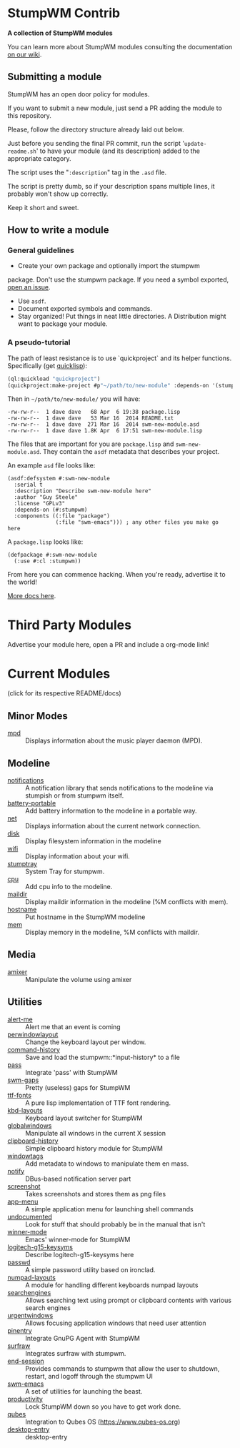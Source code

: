 * StumpWM Contrib
  *A collection of StumpWM modules*

  You can  learn more about StumpWM modules consulting the documentation [[https://github.com/stumpwm/stumpwm/wiki/Modules][on our wiki]].
** Submitting a module
   StumpWM has an open door policy for modules.

   If you want to submit a new module, just send a PR adding the module to this repository.

   Please, follow the directory structure already laid out below.

   Just before you sending the final PR commit, run the script '=update-readme.sh=' to have your
   module (and its description) added to the appropriate category.

   The script uses the "=:description=" tag in the =.asd= file.

   The script is pretty dumb, so if your description spans multiple lines, it
   probably won't show up correctly.

   Keep it short and sweet.
** How to write a module
*** General guidelines
    - Create your own package and optionally import the stumpwm
  package. Don't use the stumpwm package. If you need a symbol
  exported, [[https://github.com/stumpwm/stumpwm/issues][open an issue]].
    - Use =asdf=.
    - Document exported symbols and commands.
    - Stay organized!  Put things in neat little directories. A Distribution might want to package your module.
*** A pseudo-tutorial
    The path of least resistance is to use `quickproject` and its helper functions.  Specifically (get [[http://www.quicklisp.org/beta/][quicklisp]]):
#+BEGIN_SRC lisp
  (ql:quickload "quickproject")
  (quickproject:make-project #p"~/path/to/new-module" :depends-on '(stumpwm) :name "swm-new-module")
#+END_SRC
Then in =~/path/to/new-module/= you will have:
#+BEGIN_EXAMPLE
  -rw-rw-r--  1 dave dave   68 Apr  6 19:38 package.lisp
  -rw-rw-r--  1 dave dave   53 Mar 16  2014 README.txt
  -rw-rw-r--  1 dave dave  271 Mar 16  2014 swm-new-module.asd
  -rw-rw-r--  1 dave dave 1.8K Apr  6 17:51 swm-new-module.lisp
#+END_EXAMPLE
The files that are important for you are =package.lisp= and
=swm-new-module.asd=.  They contain the =asdf= metadata that describes
your project.

An example =asd= file looks like:
#+BEGIN_EXAMPLE
(asdf:defsystem #:swm-new-module
  :serial t
  :description "Describe swm-new-module here"
  :author "Guy Steele"
  :license "GPLv3"
  :depends-on (#:stumpwm)
  :components ((:file "package")
               (:file "swm-emacs"))) ; any other files you make go here
#+END_EXAMPLE
A =package.lisp= looks like:
#+BEGIN_EXAMPLE
(defpackage #:swm-new-module
  (:use #:cl :stumpwm))
#+END_EXAMPLE

From here you can commence hacking.  When you're ready, advertise it
to the world!

[[http://www.xach.com/lisp/quickproject/][More docs here]].
* Third Party Modules
  Advertise your module here, open a PR and include a org-mode link!
* Current Modules
  (click for its respective README/docs)
# Don't edit anything below this line, the script will blow it away
# --
** Minor Modes
- [[./minor-mode/mpd/README.org][mpd]] :: Displays information about the music player daemon (MPD).
** Modeline
- [[./minor-mode/notifications/README.org][notifications]] :: A notification library that sends notifications to the modeline via stumpish or from stumpwm itself.
- [[./modeline/battery-portable/README.org][battery-portable]] :: Add battery information to the modeline in a portable way.
- [[./modeline/net/README.org][net]] :: Displays information about the current network connection.
- [[./modeline/disk/README.org][disk]] :: Display filesystem information in the modeline
- [[./modeline/wifi/README.org][wifi]] :: Display information about your wifi.
- [[./modeline/stumptray/README.org][stumptray]] :: System Tray for stumpwm.
- [[./modeline/cpu/README.org][cpu]] :: Add cpu info to the modeline.
- [[./modeline/maildir/README.org][maildir]] :: Display maildir information in the modeline (%M conflicts with mem).
- [[./modeline/hostname/README.org][hostname]] :: Put hostname in the StumpWM modeline
- [[./modeline/mem/README.org][mem]] :: Display memory in the modeline, %M conflicts with maildir.
** Media
- [[./media/amixer/README.org][amixer]] :: Manipulate the volume using amixer
** Utilities
- [[./util/alert-me/README.org][alert-me]] :: Alert me that an event is coming
- [[./util/perwindowlayout/README.org][perwindowlayout]] :: Change the keyboard layout per window.
- [[./util/command-history/README.org][command-history]] :: Save and load the stumpwm::*input-history* to a file
- [[./util/pass/README.org][pass]] :: Integrate 'pass' with StumpWM
- [[./util/swm-gaps/README.org][swm-gaps]] :: Pretty (useless) gaps for StumpWM
- [[./util/ttf-fonts/README.org][ttf-fonts]] :: A pure lisp implementation of TTF font rendering.
- [[./util/kbd-layouts/README.org][kbd-layouts]] :: Keyboard layout switcher for StumpWM
- [[./util/globalwindows/README.org][globalwindows]] :: Manipulate all windows in the current X session
- [[./util/clipboard-history/README.org][clipboard-history]] :: Simple clipboard history module for StumpWM
- [[./util/windowtags/README.org][windowtags]] :: Add metadata to windows to manipulate them en mass.
- [[./util/notify/README.org][notify]] :: DBus-based notification server part
- [[./util/screenshot/README.org][screenshot]] :: Takes screenshots and stores them as png files
- [[./util/app-menu/README.org][app-menu]] :: A simple application menu for launching shell commands
- [[./util/undocumented/README.org][undocumented]] :: Look for stuff that should probably be in the manual that isn't
- [[./util/winner-mode/README.org][winner-mode]] :: Emacs' winner-mode for StumpWM
- [[./util/logitech-g15-keysyms/README.org][logitech-g15-keysyms]] :: Describe logitech-g15-keysyms here
- [[./util/passwd/README.org][passwd]] :: A simple password utility based on ironclad.
- [[./util/numpad-layouts/README.org][numpad-layouts]] :: A module for handling different keyboards numpad layouts
- [[./util/searchengines/README.org][searchengines]] :: Allows searching text using prompt or clipboard contents with various search engines
- [[./util/urgentwindows/README.org][urgentwindows]] :: Allows focusing application windows that need user attention
- [[./util/pinentry/README.org][pinentry]] :: Integrate GnuPG Agent with StumpWM
- [[./util/surfraw/README.org][surfraw]] :: Integrates surfraw with stumpwm.
- [[./util/end-session/README.org][end-session]] :: Provides commands to stumpwm that allow the user to shutdown, restart, and logoff through the stumpwm UI
- [[./util/swm-emacs/README.org][swm-emacs]] :: A set of utilities for launching the beast.
- [[./util/productivity/README.org][productivity]] :: Lock StumpWM down so you have to get work done.
- [[./util/qubes/README.org][qubes]] :: Integration to Qubes OS (https://www.qubes-os.org)
- [[./util/desktop-entry/README.org][desktop-entry]] :: desktop-entry
